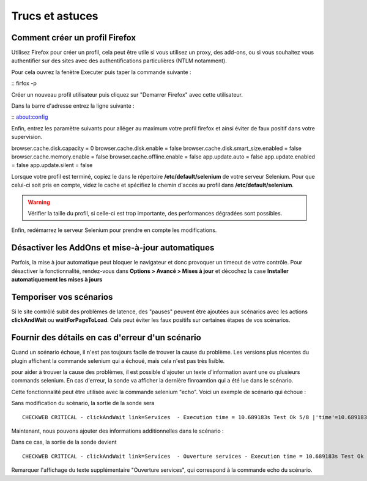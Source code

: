 ================
Trucs et astuces
================

Comment créer un profil Firefox
===============================

Utilisez Firefox pour créer un profil, cela peut être utile si vous utilisez 
un proxy, des add-ons, ou si vous souhaitez vous authentifier sur des sites 
avec des authentifications particulières (NTLM notamment).

Pour cela ouvrez la fenètre Executer puis taper la commande suivante :

:: firfox -p

Créer un nouveau profil utilisateur puis cliquez sur "Demarrer Firefox" avec cette utilisateur.

.. image:: _static/images/firefox_profil.png

Dans la barre d'adresse entrez la ligne suivante :

:: about:config

Enfin, entrez les paramètre suivants pour alléger au maximum votre profil firefox et ainsi éviter de faux positif dans votre supervision.

browser.cache.disk.capacity = 0
browser.cache.disk.enable = false
browser.cache.disk.smart_size.enabled = false
browser.cache.memory.enable = false
browser.cache.offline.enable = false
app.update.auto = false
app.update.enabled = false
app.update.silent = false

Lorsque votre profil est terminé, copiez le dans le répertoire **/etc/default/selenium**
de votre serveur Selenium. Pour que celui-ci soit pris en compte, videz le cache et 
spécifiez le chemin d'accès au profil dans **/etc/default/selenium**.

.. warning:: 
    Vérifier la taille du profil, si celle-ci est trop importante, des performances 
    dégradées sont possibles.
  
Enfin, redémarrez le serveur Selenium pour prendre en compte les modifications.

Désactiver les AddOns et mise-à-jour automatiques
=================================================

Parfois, la mise à jour automatique peut bloquer le navigateur et donc provoquer 
un timeout de votre contrôle. Pour désactiver la fonctionnalité, rendez-vous dans 
**Options > Avancé > Mises à jour** et décochez la case **Installer automatiquement les mises à jours**

Temporiser vos scénarios
========================

Si le site contrôlé subit des problèmes de latence, des "pauses" peuvent être 
ajoutées aux scénarios avec les actions **clickAndWait** ou **waitForPageToLoad**. 
Cela peut éviter les faux positifs sur certaines étapes de vos scénarios.

Fournir des détails en cas d'erreur d'un scénario
=================================================

Quand un scénario échoue, il n'est pas toujours facile de trouver la cause du problème.
Les versions plus récentes du plugin affichent la commande selenium qui a échoué, mais cela n'est pas très lisible.

pour aider à trouver la cause des problèmes, il est possible d'ajouter un texte d'information avant une ou plusieurs commands selenium.
En cas d'erreur, la sonde va afficher la dernière finroamtion qui a été lue dans le scénario.

Cette fonctionnalité peut être utilisée avec la commande selenium "echo".
Voici un exemple de scénario qui échoue :

.. image:: _static/images/ide-no-echo.png

Sans modification du scénario, la sortie de la sonde sera ::

	CHECKWEB CRITICAL - clickAndWait link=Services  - Execution time = 10.689183s Test Ok 5/8 |'time'=10.689183s;50;60 'availability'=62%;;;0;100

Maintenant, nous pouvons ajouter des informations additionnelles dans le scénario :

.. image:: _static/images/ide-no-echo.png

Dans ce cas, la sortie de la sonde devient ::

	CHECKWEB CRITICAL - clickAndWait link=Services  - Ouverture services - Execution time = 10.689183s Test Ok 9/11 |'time'=10.689183s;50;60 'availability'=62%;;;0;100

Remarquer l'affichage du texte supplémentaire "Ouverture services", qui correspond à la commande echo du scénario.
